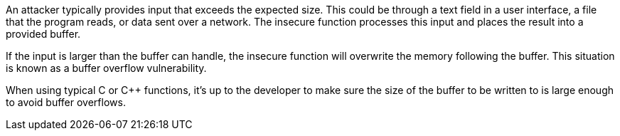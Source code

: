 An attacker typically provides input that exceeds the expected size. This could be through a text field in a user interface, a file that the program reads, or data sent over a network. The insecure function processes this input and places the result into a provided buffer.

If the input is larger than the buffer can handle, the insecure function will overwrite the memory following the buffer. This situation is known as a buffer overflow vulnerability.

When using typical C or {cpp} functions, it's up to the developer to make sure the size of the buffer to be written to is large enough to avoid buffer overflows.

